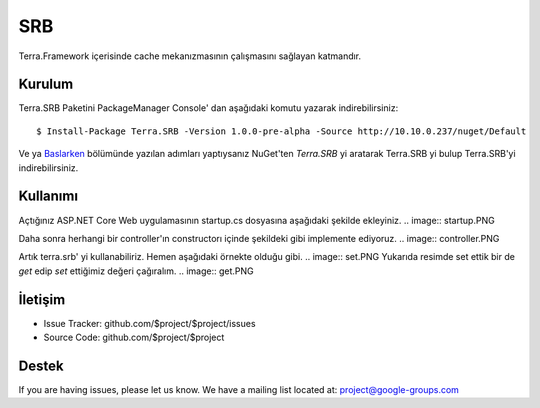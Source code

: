 SRB
========

Terra.Framework içerisinde cache mekanızmasının çalışmasını sağlayan katmandır.

Kurulum
--------

Terra.SRB Paketini PackageManager Console' dan aşağıdaki komutu yazarak indirebilirsiniz::

    $ Install-Package Terra.SRB -Version 1.0.0-pre-alpha -Source http://10.10.0.237/nuget/Default

Ve ya Baslarken_ bölümünde yazılan adımları yaptıysanız NuGet'ten *Terra.SRB* yi aratarak Terra.SRB yi bulup Terra.SRB'yi indirebilirsiniz.

.. _Baslarken: http://terradoc.readthedocs.io/en/latest/Baslarken.html


    
Kullanımı
---------
Açtığınız ASP.NET Core Web uygulamasının startup.cs dosyasına aşağıdaki şekilde ekleyiniz.
.. image:: startup.PNG 

Daha sonra herhangi bir controller'ın constructorı içinde şekildeki gibi implemente ediyoruz.
.. image:: controller.PNG

Artık terra.srb' yi kullanabiliriz. Hemen aşağıdaki örnekte olduğu gibi.
.. image:: set.PNG
Yukarıda resimde set ettik bir de *get* edip *set* ettiğimiz değeri çağıralım.
.. image:: get.PNG






İletişim
----------

- Issue Tracker: github.com/$project/$project/issues
- Source Code: github.com/$project/$project

Destek
-------

If you are having issues, please let us know.
We have a mailing list located at: project@google-groups.com


